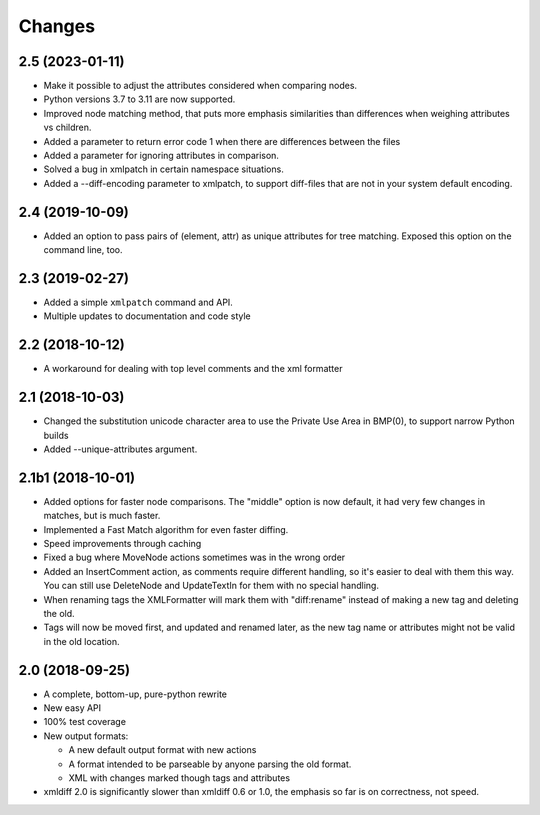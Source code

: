 Changes
=======

2.5 (2023-01-11)
----------------

- Make it possible to adjust the attributes considered when comparing nodes.

- Python versions 3.7 to 3.11 are now supported.

- Improved node matching method, that puts more emphasis similarities than
  differences when weighing attributes vs children.

- Added a parameter to return error code 1 when there are differences between the files

- Added a parameter for ignoring attributes in comparison.

- Solved a bug in xmlpatch in certain namespace situations.

- Added a --diff-encoding parameter to xmlpatch, to support diff-files that are
  not in your system default encoding.


2.4 (2019-10-09)
----------------

- Added an option to pass pairs of (element, attr) as unique
  attributes for tree matching.  Exposed this option on the command
  line, too.


2.3 (2019-02-27)
----------------

- Added a simple ``xmlpatch`` command and API.

- Multiple updates to documentation and code style


2.2 (2018-10-12)
----------------

- A workaround for dealing with top level comments and the xml formatter


2.1 (2018-10-03)
----------------

- Changed the substitution unicode character area to use the Private Use Area
  in BMP(0), to support narrow Python builds

- Added --unique-attributes argument.


2.1b1 (2018-10-01)
------------------

- Added options for faster node comparisons. The "middle" option is now
  default, it had very few changes in matches, but is much faster.

- Implemented a Fast Match algorithm for even faster diffing.

- Speed improvements through caching

- Fixed a bug where MoveNode actions sometimes was in the wrong order

- Added an InsertComment action, as comments require different handling,
  so it's easier to deal with them this way. You can still use DeleteNode and
  UpdateTextIn for them with no special handling.

- When renaming tags the XMLFormatter will mark them with "diff:rename"
  instead of making a new tag and deleting the old.

- Tags will now be moved first, and updated and renamed later, as the new
  tag name or attributes might not be valid in the old location.


2.0 (2018-09-25)
----------------

- A complete, bottom-up, pure-python rewrite

- New easy API

- 100% test coverage

- New output formats:

  - A new default output format with new actions

  - A format intended to be parseable by anyone parsing the old format.

  - XML with changes marked though tags and attributes

- xmldiff 2.0 is significantly slower than xmldiff 0.6 or 1.0,
  the emphasis so far is on correctness, not speed.

